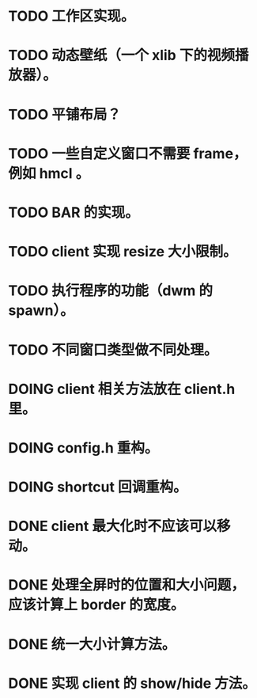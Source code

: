 * TODO 工作区实现。
* TODO 动态壁纸（一个 xlib 下的视频播放器）。
* TODO 平铺布局？
* TODO 一些自定义窗口不需要 frame，例如 hmcl 。
* TODO BAR 的实现。
* TODO client 实现 resize 大小限制。
* TODO 执行程序的功能（dwm 的 spawn）。
* TODO 不同窗口类型做不同处理。

* DOING client 相关方法放在 client.h 里。
* DOING config.h 重构。
* DOING shortcut 回调重构。

* DONE client 最大化时不应该可以移动。
* DONE 处理全屏时的位置和大小问题，应该计算上 border 的宽度。
* DONE 统一大小计算方法。
* DONE 实现 client 的 show/hide 方法。
